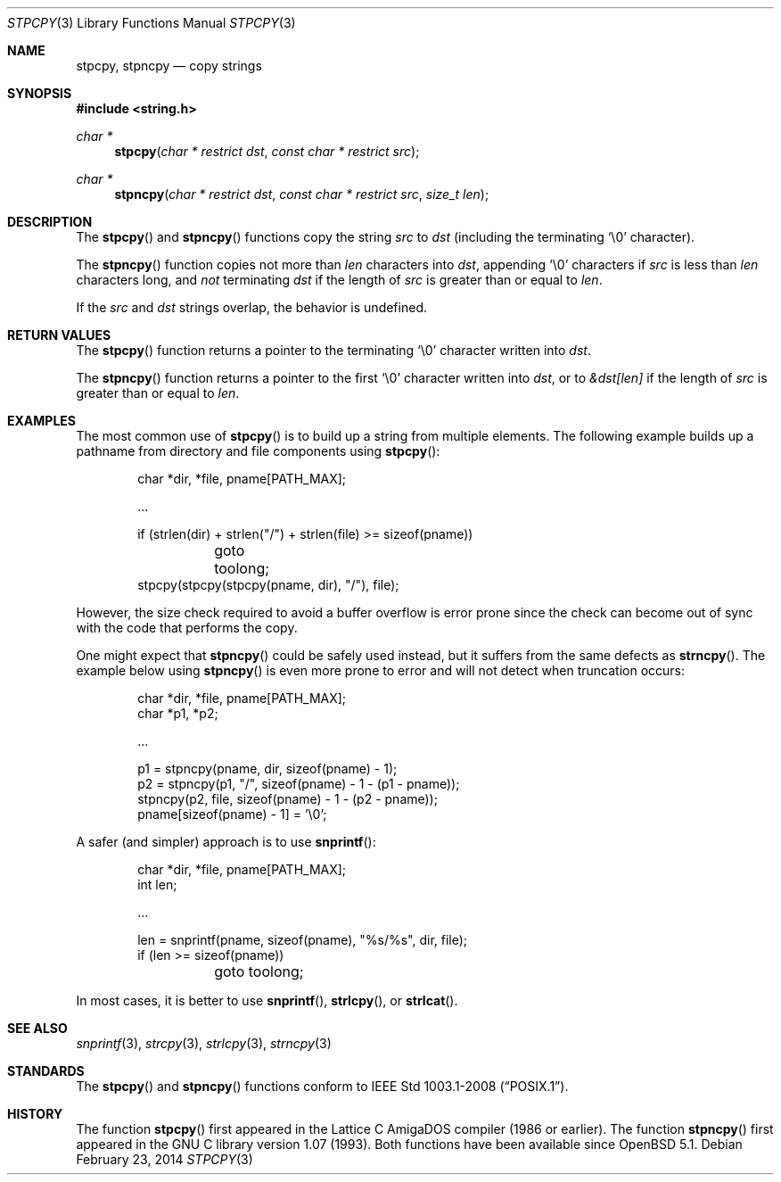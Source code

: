 .\"	$OpenBSD: stpcpy.3,v 1.6 2014/02/23 23:09:34 schwarze Exp $
.\"
.\" Copyright (c) 1990, 1991 The Regents of the University of California.
.\" All rights reserved.
.\"
.\" This code is derived from software contributed to Berkeley by
.\" Chris Torek and the American National Standards Committee X3,
.\" on Information Processing Systems.
.\"
.\" Redistribution and use in source and binary forms, with or without
.\" modification, are permitted provided that the following conditions
.\" are met:
.\" 1. Redistributions of source code must retain the above copyright
.\"    notice, this list of conditions and the following disclaimer.
.\" 2. Redistributions in binary form must reproduce the above copyright
.\"    notice, this list of conditions and the following disclaimer in the
.\"    documentation and/or other materials provided with the distribution.
.\" 3. Neither the name of the University nor the names of its contributors
.\"    may be used to endorse or promote products derived from this software
.\"    without specific prior written permission.
.\"
.\" THIS SOFTWARE IS PROVIDED BY THE REGENTS AND CONTRIBUTORS ``AS IS'' AND
.\" ANY EXPRESS OR IMPLIED WARRANTIES, INCLUDING, BUT NOT LIMITED TO, THE
.\" IMPLIED WARRANTIES OF MERCHANTABILITY AND FITNESS FOR A PARTICULAR PURPOSE
.\" ARE DISCLAIMED.  IN NO EVENT SHALL THE REGENTS OR CONTRIBUTORS BE LIABLE
.\" FOR ANY DIRECT, INDIRECT, INCIDENTAL, SPECIAL, EXEMPLARY, OR CONSEQUENTIAL
.\" DAMAGES (INCLUDING, BUT NOT LIMITED TO, PROCUREMENT OF SUBSTITUTE GOODS
.\" OR SERVICES; LOSS OF USE, DATA, OR PROFITS; OR BUSINESS INTERRUPTION)
.\" HOWEVER CAUSED AND ON ANY THEORY OF LIABILITY, WHETHER IN CONTRACT, STRICT
.\" LIABILITY, OR TORT (INCLUDING NEGLIGENCE OR OTHERWISE) ARISING IN ANY WAY
.\" OUT OF THE USE OF THIS SOFTWARE, EVEN IF ADVISED OF THE POSSIBILITY OF
.\" SUCH DAMAGE.
.\"
.Dd $Mdocdate: February 23 2014 $
.Dt STPCPY 3
.Os
.Sh NAME
.Nm stpcpy ,
.Nm stpncpy
.Nd copy strings
.Sh SYNOPSIS
.In string.h
.Ft char *
.Fn stpcpy "char * restrict dst" "const char * restrict src"
.Ft char *
.Fn stpncpy "char * restrict dst" "const char * restrict src" "size_t len"
.Sh DESCRIPTION
The
.Fn stpcpy
and
.Fn stpncpy
functions copy the string
.Fa src
to
.Fa dst
(including the terminating
.Ql \e0
character).
.Pp
The
.Fn stpncpy
function copies not more than
.Fa len
characters into
.Fa dst ,
appending
.Ql \e0
characters if
.Fa src
is less than
.Fa len
characters long, and
.Em not
terminating
.Fa dst
if the length of
.Fa src
is greater than or equal to
.Fa len .
.Pp
If the
.Fa src
and
.Fa dst
strings overlap, the behavior is undefined.
.Sh RETURN VALUES
The
.Fn stpcpy
function returns a pointer to the terminating
.Ql \e0
character written into
.Fa dst .
.Pp
The
.Fn stpncpy
function returns a pointer to the first
.Ql \e0
character written into
.Fa dst ,
or to
.Fa &dst[len]
if the length of
.Fa src
is greater than or equal to
.Fa len .
.Sh EXAMPLES
The most common use of
.Fn stpcpy
is to build up a string from multiple elements.
The following example builds up a pathname from
directory and file components using
.Fn stpcpy :
.Bd -literal -offset indent
char *dir, *file, pname[PATH_MAX];

\&...

if (strlen(dir) + strlen("/") + strlen(file) >= sizeof(pname))
	goto toolong;
stpcpy(stpcpy(stpcpy(pname, dir), "/"), file);
.Ed
.Pp
However, the size check required to avoid a buffer overflow is error
prone since the check can become out of sync with the code that
performs the copy.
.Pp
One might expect that
.Fn stpncpy
could be safely used instead, but it suffers from the same defects as
.Fn strncpy .
The example below using
.Fn stpncpy
is even more prone to error and will not detect when truncation occurs:
.Bd -literal -offset indent
char *dir, *file, pname[PATH_MAX];
char *p1, *p2;

\&...

p1 = stpncpy(pname, dir, sizeof(pname) - 1);
p2 = stpncpy(p1, "/", sizeof(pname) - 1 - (p1 - pname));
stpncpy(p2, file, sizeof(pname) - 1 - (p2 - pname));
pname[sizeof(pname) - 1] = '\e0';
.Ed
.Pp
A safer (and simpler) approach is to use
.Fn snprintf :
.Bd -literal -offset indent
char *dir, *file, pname[PATH_MAX];
int len;

\&...

len = snprintf(pname, sizeof(pname), "%s/%s", dir, file);
if (len >= sizeof(pname))
	goto toolong;
.Ed
.Pp
In most cases, it is better to use
.Fn snprintf ,
.Fn strlcpy ,
or
.Fn strlcat .
.Sh SEE ALSO
.Xr snprintf 3 ,
.Xr strcpy 3 ,
.Xr strlcpy 3 ,
.Xr strncpy 3
.Sh STANDARDS
The
.Fn stpcpy
and
.Fn stpncpy
functions conform to
.St -p1003.1-2008 .
.Sh HISTORY
The function
.Fn stpcpy
first appeared in the Lattice C AmigaDOS compiler (1986 or earlier).
The function
.Fn stpncpy
first appeared in the GNU C library version 1.07 (1993).
Both functions have been available since
.Ox 5.1 .
